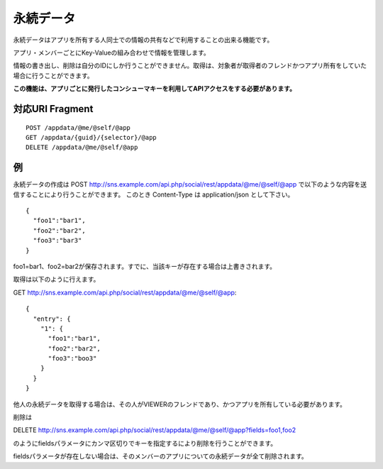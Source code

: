 .. _restful_appdata:

==========
永続データ
==========

永続データはアプリを所有する人同士での情報の共有などで利用することの出来る機能です。

アプリ・メンバーごとにKey-Valueの組み合わせで情報を管理します。

情報の書き出し、削除は自分のIDにしか行うことができません。取得は、対象者が取得者のフレンドかつアプリ所有をしていた場合に行うことができます。

**この機能は、アプリごとに発行したコンシューマキーを利用してAPIアクセスをする必要があります。**

対応URI Fragment
================

::

  POST /appdata/@me/@self/@app
  GET /appdata/{guid}/{selector}/@app
  DELETE /appdata/@me/@self/@app

例
==

永続データの作成は
POST http://sns.example.com/api.php/social/rest/appdata/@me/@self/@app で以下のような内容を送信することにより行うことができます。
このとき Content-Type は application/json として下さい。

::

  {
    "foo1":"bar1",
    "foo2":"bar2",
    "foo3":"bar3"
  }

foo1=bar1、foo2=bar2が保存されます。すでに、当該キーが存在する場合は上書きされます。

取得は以下のように行えます。

GET http://sns.example.com/api.php/social/rest/appdata/@me/@self/@app::

  {
    "entry": {
      "1": {
        "foo1":"bar1",
        "foo2":"bar2",
        "foo3":"boo3"
      }
    }
  }

他人の永続データを取得する場合は、その人がVIEWERのフレンドであり、かつアプリを所有している必要があります。

削除は

DELETE http://sns.example.com/api.php/social/rest/appdata/@me/@self/@app?fields=foo1,foo2

のようにfieldsパラメータにカンマ区切りでキーを指定するにより削除を行うことができます。

fieldsパラメータが存在しない場合は、そのメンバーのアプリについての永続データが全て削除されます。


